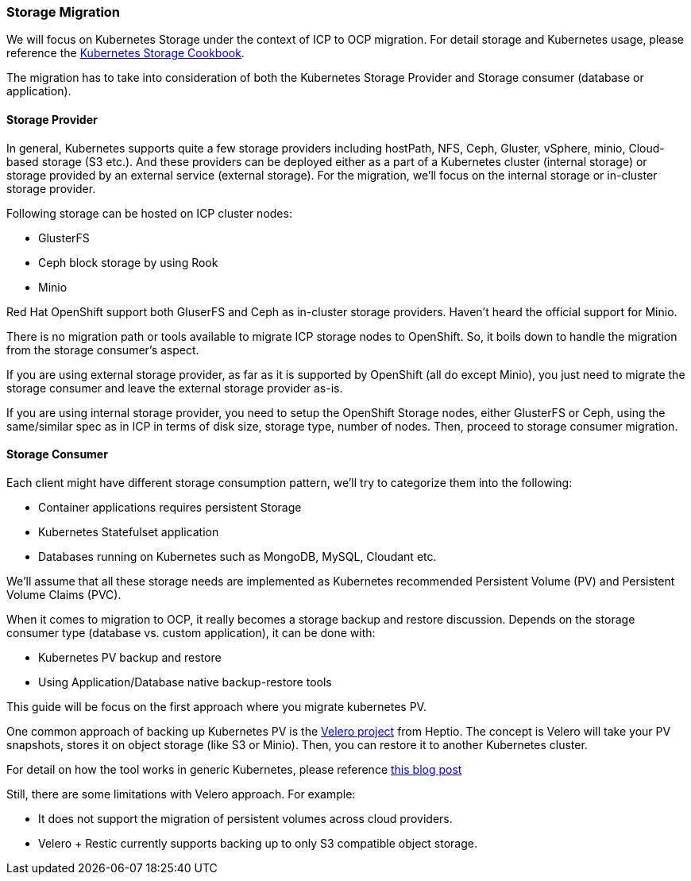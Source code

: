 === Storage Migration

We will focus on Kubernetes Storage under the context of ICP to OCP migration.
For detail storage and Kubernetes usage, please reference the
https://ibm-cloud-architecture.github.io/kubernetes-storage-cookbook/[Kubernetes
Storage Cookbook].

The migration has to take into consideration of both the Kubernetes Storage
Provider and Storage consumer (database or application).

==== Storage Provider

In general, Kubernetes supports quite a few storage providers including
hostPath, NFS, Ceph, Gluster, vSphere, minio, Cloud-based storage (S3 etc.). And
these providers can be deployed either as a part of a Kubernetes cluster
(internal storage) or storage provided by an external service (external
storage). For the migration, we’ll focus on the internal storage or in-cluster
storage provider.

Following storage can be hosted on ICP cluster nodes:

* GlusterFS
* Ceph block storage by using Rook
* Minio

Red Hat OpenShift support both GluserFS and Ceph as in-cluster storage
providers. Haven’t heard the official support for Minio.

There is no migration path or tools available to migrate ICP storage nodes to
OpenShift. So, it boils down to handle the migration from the storage consumer’s
aspect.

If you are using external storage provider, as far as it is supported by
OpenShift (all do except Minio), you just need to migrate the storage consumer
and leave the external storage provider as-is.

If you are using internal storage provider, you need to setup the OpenShift
Storage nodes, either GlusterFS or Ceph, using the same/similar spec as in ICP
in terms of disk size, storage type, number of nodes. Then, proceed to storage
consumer migration.

==== Storage Consumer

Each client might have different storage consumption pattern, we’ll try to
categorize them into the following:

* Container applications requires persistent Storage
* Kubernetes Statefulset application
* Databases running on Kubernetes such as MongoDB, MySQL, Cloudant etc.

We’ll assume that all these storage needs are implemented as Kubernetes
recommended Persistent Volume (PV) and Persistent Volume Claims (PVC).

When it comes to migration to OCP, it really becomes a storage backup and
restore discussion. Depends on the storage consumer type (database vs. custom
application), it can be done with:

* Kubernetes PV backup and restore
* Using Application/Database native backup-restore tools

This guide will be focus on the first approach where you migrate kubernetes PV.

One common approach of backing up Kubernetes PV is the
https://github.com/heptio/velero[Velero project] from Heptio. The concept is
Velero will take your PV snapshots, stores it on object storage (like S3 or
Minio). Then, you can restore it to another Kubernetes cluster.

For detail on how the tool works in generic Kubernetes, please reference
https://blog.kubernauts.io/backup-and-restore-of-kubernetes-applications-using-heptios-velero-with-restic-and-rook-ceph-as-2e8df15b1487[this
blog post]

Still, there are some limitations with Velero approach. For example:

* It does not support the migration of persistent volumes across cloud
providers.
* Velero + Restic currently supports backing up to only S3 compatible object
storage.
